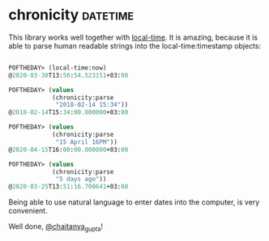 * chronicity :datetime:

This library works well together with [[http://quickdocs.org/local-time/][local-time]].
It is amazing, because it is able to parse human readable strings into
the local-time:timestamp objects:

#+begin_src lisp

POFTHEDAY> (local-time:now)
@2020-03-30T13:50:54.523151+03:00

POFTHEDAY> (values
            (chronicity:parse
             "2018-02-14 15:34"))
@2018-02-14T15:34:00.000000+03:00

POFTHEDAY> (values
            (chronicity:parse
             "15 April 16PM"))
@2020-04-15T16:00:00.000000+03:00

POFTHEDAY> (values
            (chronicity:parse
             "5 days ago"))
@2020-03-25T13:51:16.700641+03:00

#+end_src

Being able to use natural language to enter dates into the computer, is
very convenient.

Well done, [[https://twitter.com/chaitanya_gupta][@chaitanya_gupta]]!
